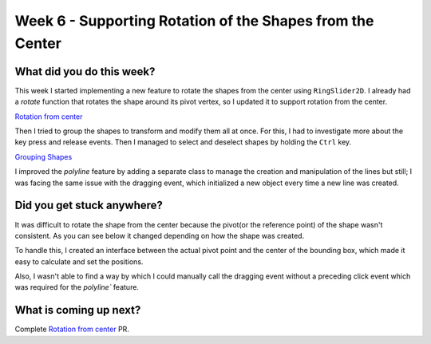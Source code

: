 ==========================================================
Week 6 - Supporting Rotation of the Shapes from the Center
==========================================================

.. post:: July 13 2022
   :author: Praneeth Shetty 
   :tags: google
   :category: gsoc


What did you do this week?
--------------------------
This week I started implementing a new feature to rotate the shapes from the center using ``RingSlider2D``. I already had a `rotate` function that rotates the shape around its pivot vertex, so I updated it to support rotation from the center.

`Rotation from center <https://github.com/fury-gl/fury/pull/623>`_

.. image:: https://user-images.githubusercontent.com/64432063/180257893-196baafe-3c42-4152-b5f4-643b794176d2.gif
    :align: center
    :width: 300

Then I tried to group the shapes to transform and modify them all at once. For this, I had to investigate more about the key press and release events. Then I managed to select and deselect shapes by holding the ``Ctrl`` key.

`Grouping Shapes <https://github.com/ganimtron-10/fury/tree/grouping-shapes>`_

.. image:: https://user-images.githubusercontent.com/64432063/180261113-39760cba-0343-41e7-924a-c741eb838f0b.gif
    :align: center
    :width: 300

I improved the `polyline` feature by adding a separate class to manage the creation and manipulation of the lines but still; I was facing the same issue with the dragging event, which initialized a new object every time a new line was created.

Did you get stuck anywhere?
---------------------------
It was difficult to rotate the shape from the center because the pivot(or the reference point) of the shape wasn't consistent. As you can see below it changed depending on how the shape was created.

.. image:: https://user-images.githubusercontent.com/64432063/176093855-6129cc25-d03d-45ba-872e-c8d2c6329a1e.gif
    :width: 400
    :align: center

To handle this, I created an interface between the actual pivot point and the center of the bounding box, which made it easy to calculate and set the positions.

Also, I wasn't able to find a way by which I could manually call the dragging event without a preceding click event which was required for the `polyline`` feature.

What is coming up next?
-----------------------
Complete `Rotation from center <https://github.com/fury-gl/fury/pull/623>`_ PR.